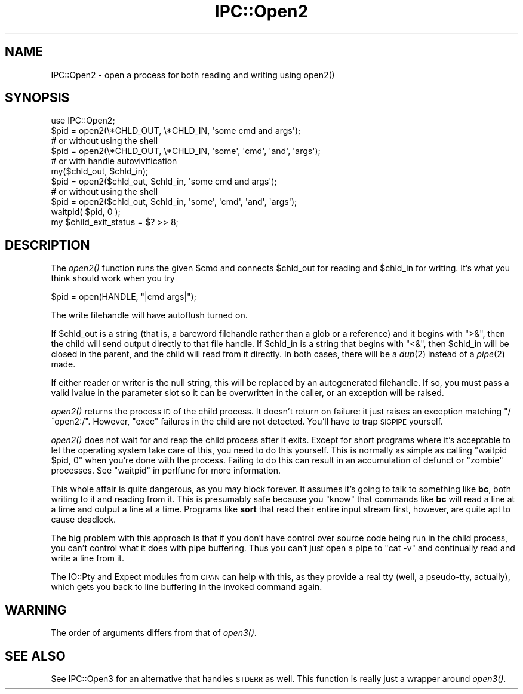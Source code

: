 .\" Automatically generated by Pod::Man 2.25 (Pod::Simple 3.20)
.\"
.\" Standard preamble:
.\" ========================================================================
.de Sp \" Vertical space (when we can't use .PP)
.if t .sp .5v
.if n .sp
..
.de Vb \" Begin verbatim text
.ft CW
.nf
.ne \\$1
..
.de Ve \" End verbatim text
.ft R
.fi
..
.\" Set up some character translations and predefined strings.  \*(-- will
.\" give an unbreakable dash, \*(PI will give pi, \*(L" will give a left
.\" double quote, and \*(R" will give a right double quote.  \*(C+ will
.\" give a nicer C++.  Capital omega is used to do unbreakable dashes and
.\" therefore won't be available.  \*(C` and \*(C' expand to `' in nroff,
.\" nothing in troff, for use with C<>.
.tr \(*W-
.ds C+ C\v'-.1v'\h'-1p'\s-2+\h'-1p'+\s0\v'.1v'\h'-1p'
.ie n \{\
.    ds -- \(*W-
.    ds PI pi
.    if (\n(.H=4u)&(1m=24u) .ds -- \(*W\h'-12u'\(*W\h'-12u'-\" diablo 10 pitch
.    if (\n(.H=4u)&(1m=20u) .ds -- \(*W\h'-12u'\(*W\h'-8u'-\"  diablo 12 pitch
.    ds L" ""
.    ds R" ""
.    ds C` ""
.    ds C' ""
'br\}
.el\{\
.    ds -- \|\(em\|
.    ds PI \(*p
.    ds L" ``
.    ds R" ''
'br\}
.\"
.\" Escape single quotes in literal strings from groff's Unicode transform.
.ie \n(.g .ds Aq \(aq
.el       .ds Aq '
.\"
.\" If the F register is turned on, we'll generate index entries on stderr for
.\" titles (.TH), headers (.SH), subsections (.SS), items (.Ip), and index
.\" entries marked with X<> in POD.  Of course, you'll have to process the
.\" output yourself in some meaningful fashion.
.ie \nF \{\
.    de IX
.    tm Index:\\$1\t\\n%\t"\\$2"
..
.    nr % 0
.    rr F
.\}
.el \{\
.    de IX
..
.\}
.\"
.\" Accent mark definitions (@(#)ms.acc 1.5 88/02/08 SMI; from UCB 4.2).
.\" Fear.  Run.  Save yourself.  No user-serviceable parts.
.    \" fudge factors for nroff and troff
.if n \{\
.    ds #H 0
.    ds #V .8m
.    ds #F .3m
.    ds #[ \f1
.    ds #] \fP
.\}
.if t \{\
.    ds #H ((1u-(\\\\n(.fu%2u))*.13m)
.    ds #V .6m
.    ds #F 0
.    ds #[ \&
.    ds #] \&
.\}
.    \" simple accents for nroff and troff
.if n \{\
.    ds ' \&
.    ds ` \&
.    ds ^ \&
.    ds , \&
.    ds ~ ~
.    ds /
.\}
.if t \{\
.    ds ' \\k:\h'-(\\n(.wu*8/10-\*(#H)'\'\h"|\\n:u"
.    ds ` \\k:\h'-(\\n(.wu*8/10-\*(#H)'\`\h'|\\n:u'
.    ds ^ \\k:\h'-(\\n(.wu*10/11-\*(#H)'^\h'|\\n:u'
.    ds , \\k:\h'-(\\n(.wu*8/10)',\h'|\\n:u'
.    ds ~ \\k:\h'-(\\n(.wu-\*(#H-.1m)'~\h'|\\n:u'
.    ds / \\k:\h'-(\\n(.wu*8/10-\*(#H)'\z\(sl\h'|\\n:u'
.\}
.    \" troff and (daisy-wheel) nroff accents
.ds : \\k:\h'-(\\n(.wu*8/10-\*(#H+.1m+\*(#F)'\v'-\*(#V'\z.\h'.2m+\*(#F'.\h'|\\n:u'\v'\*(#V'
.ds 8 \h'\*(#H'\(*b\h'-\*(#H'
.ds o \\k:\h'-(\\n(.wu+\w'\(de'u-\*(#H)/2u'\v'-.3n'\*(#[\z\(de\v'.3n'\h'|\\n:u'\*(#]
.ds d- \h'\*(#H'\(pd\h'-\w'~'u'\v'-.25m'\f2\(hy\fP\v'.25m'\h'-\*(#H'
.ds D- D\\k:\h'-\w'D'u'\v'-.11m'\z\(hy\v'.11m'\h'|\\n:u'
.ds th \*(#[\v'.3m'\s+1I\s-1\v'-.3m'\h'-(\w'I'u*2/3)'\s-1o\s+1\*(#]
.ds Th \*(#[\s+2I\s-2\h'-\w'I'u*3/5'\v'-.3m'o\v'.3m'\*(#]
.ds ae a\h'-(\w'a'u*4/10)'e
.ds Ae A\h'-(\w'A'u*4/10)'E
.    \" corrections for vroff
.if v .ds ~ \\k:\h'-(\\n(.wu*9/10-\*(#H)'\s-2\u~\d\s+2\h'|\\n:u'
.if v .ds ^ \\k:\h'-(\\n(.wu*10/11-\*(#H)'\v'-.4m'^\v'.4m'\h'|\\n:u'
.    \" for low resolution devices (crt and lpr)
.if \n(.H>23 .if \n(.V>19 \
\{\
.    ds : e
.    ds 8 ss
.    ds o a
.    ds d- d\h'-1'\(ga
.    ds D- D\h'-1'\(hy
.    ds th \o'bp'
.    ds Th \o'LP'
.    ds ae ae
.    ds Ae AE
.\}
.rm #[ #] #H #V #F C
.\" ========================================================================
.\"
.IX Title "IPC::Open2 3pm"
.TH IPC::Open2 3pm "2012-10-11" "perl v5.16.2" "Perl Programmers Reference Guide"
.\" For nroff, turn off justification.  Always turn off hyphenation; it makes
.\" way too many mistakes in technical documents.
.if n .ad l
.nh
.SH "NAME"
IPC::Open2 \- open a process for both reading and writing using open2()
.SH "SYNOPSIS"
.IX Header "SYNOPSIS"
.Vb 1
\&    use IPC::Open2;
\&
\&    $pid = open2(\e*CHLD_OUT, \e*CHLD_IN, \*(Aqsome cmd and args\*(Aq);
\&      # or without using the shell
\&    $pid = open2(\e*CHLD_OUT, \e*CHLD_IN, \*(Aqsome\*(Aq, \*(Aqcmd\*(Aq, \*(Aqand\*(Aq, \*(Aqargs\*(Aq);
\&
\&    # or with handle autovivification
\&    my($chld_out, $chld_in);
\&    $pid = open2($chld_out, $chld_in, \*(Aqsome cmd and args\*(Aq);
\&      # or without using the shell
\&    $pid = open2($chld_out, $chld_in, \*(Aqsome\*(Aq, \*(Aqcmd\*(Aq, \*(Aqand\*(Aq, \*(Aqargs\*(Aq);
\&
\&    waitpid( $pid, 0 );
\&    my $child_exit_status = $? >> 8;
.Ve
.SH "DESCRIPTION"
.IX Header "DESCRIPTION"
The \fIopen2()\fR function runs the given \f(CW$cmd\fR and connects \f(CW$chld_out\fR for
reading and \f(CW$chld_in\fR for writing.  It's what you think should work 
when you try
.PP
.Vb 1
\&    $pid = open(HANDLE, "|cmd args|");
.Ve
.PP
The write filehandle will have autoflush turned on.
.PP
If \f(CW$chld_out\fR is a string (that is, a bareword filehandle rather than a glob
or a reference) and it begins with \f(CW\*(C`>&\*(C'\fR, then the child will send output
directly to that file handle.  If \f(CW$chld_in\fR is a string that begins with
\&\f(CW\*(C`<&\*(C'\fR, then \f(CW$chld_in\fR will be closed in the parent, and the child will
read from it directly.  In both cases, there will be a \fIdup\fR\|(2) instead of a
\&\fIpipe\fR\|(2) made.
.PP
If either reader or writer is the null string, this will be replaced
by an autogenerated filehandle.  If so, you must pass a valid lvalue
in the parameter slot so it can be overwritten in the caller, or
an exception will be raised.
.PP
\&\fIopen2()\fR returns the process \s-1ID\s0 of the child process.  It doesn't return on
failure: it just raises an exception matching \f(CW\*(C`/^open2:/\*(C'\fR.  However,
\&\f(CW\*(C`exec\*(C'\fR failures in the child are not detected.  You'll have to
trap \s-1SIGPIPE\s0 yourself.
.PP
\&\fIopen2()\fR does not wait for and reap the child process after it exits.
Except for short programs where it's acceptable to let the operating system
take care of this, you need to do this yourself.  This is normally as
simple as calling \f(CW\*(C`waitpid $pid, 0\*(C'\fR when you're done with the process.
Failing to do this can result in an accumulation of defunct or \*(L"zombie\*(R"
processes.  See \*(L"waitpid\*(R" in perlfunc for more information.
.PP
This whole affair is quite dangerous, as you may block forever.  It
assumes it's going to talk to something like \fBbc\fR, both writing
to it and reading from it.  This is presumably safe because you
\&\*(L"know\*(R" that commands like \fBbc\fR will read a line at a time and
output a line at a time.  Programs like \fBsort\fR that read their
entire input stream first, however, are quite apt to cause deadlock.
.PP
The big problem with this approach is that if you don't have control 
over source code being run in the child process, you can't control
what it does with pipe buffering.  Thus you can't just open a pipe to
\&\f(CW\*(C`cat \-v\*(C'\fR and continually read and write a line from it.
.PP
The IO::Pty and Expect modules from \s-1CPAN\s0 can help with this, as they
provide a real tty (well, a pseudo-tty, actually), which gets you
back to line buffering in the invoked command again.
.SH "WARNING"
.IX Header "WARNING"
The order of arguments differs from that of \fIopen3()\fR.
.SH "SEE ALSO"
.IX Header "SEE ALSO"
See IPC::Open3 for an alternative that handles \s-1STDERR\s0 as well.  This
function is really just a wrapper around \fIopen3()\fR.
